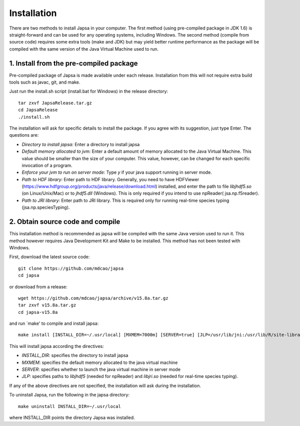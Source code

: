 Installation
------------

There are two methods to install Japsa in your computer. The first method
(using pre-compiled package in JDK 1.6) is straight-forward and can be used for
any operating systems, including Windows. The second method (compile from source
code) requires some extra tools (make and JDK) but may yield better runtime
performance as the package will be compiled with the same version of the Java
Virtual Machine used to run.


1. Install from the pre-compiled package
########################################

Pre-compiled package of Japsa is made available under each release. Installation
from this will not require extra build tools such as javac, git, and make.

Just run the install.sh script (install.bat for Windows) in the release directory::
 
   tar zxvf JapsaRelease.tar.gz
   cd JapsaRelease
   ./install.sh

The installation will ask for specific details to install the package. If you
agree with its suggestion, just type Enter. The questions are:

* *Directory to install japsa:* Enter a directory to install japsa

* *Default memory allocated to jvm:* Enter a default amount of memory allocated
  to the Java Virtual Machine. This value should be smaller than the size of
  your computer. This value, however, can be changed for each specific invocation
  of a program.

* *Enforce your jvm to run on server mode:* Type *y* if your java support running
  in server mode.

* *Path to HDF library:* Enter path to HDF library. Generally, you need to have
  HDFViewer (https://www.hdfgroup.org/products/java/release/download.html)
  installed, and enter the path to file *libjhdf5.so* (on Linux/Unix/Mac) or
  to *jhdf5.dll* (Windows). This is only required if you intend to use npReader(
  jsa.np.f5reader).


* *Path to JRI library:* Enter path to JRI library. This is required only for
  running real-time species typing (jsa.np.speciesTyping).

2. Obtain source code and compile
#################################

This installation method is recommended as japsa will be compiled with the same
Java version used to run it. This method however requires Java Development Kit
and Make to be installed. This method has not been tested with Windows.

First, download the latest source code::

   git clone https://github.com/mdcao/japsa
   cd japsa

or download from a release::

   wget https://github.com/mdcao/japsa/archive/v15.8a.tar.gz   
   tar zxvf v15.8a.tar.gz
   cd japsa-v15.8a
   
and run `make' to compile and install japsa::      

   make install [INSTALL_DIR=~/.usr/local] [MXMEM=7000m] [SERVER=true] [JLP=/usr/lib/jni:/usr/lib/R/site-library/rJava/jri]

This will install japsa according the directives:

* *INSTALL_DIR*: specifies the directory to install japsa
* *MXMEM*: specifies the default memory allocated to the java virtual machine
* *SERVER*: specifies whether to launch the java virtual machine in server mode
* *JLP*: specifies paths to *libjhdf5*  (needed for npReader) and *libjri.so*
  (needed for real-time species typing).

If any of the above directives are not specified, the installation will ask
during the installation.

To uninstall Japsa, run the following in the japsa directory::

   make uninstall INSTALL_DIR=~/.usr/local
   
where INSTALL_DIR points the directory Japsa was installed.

